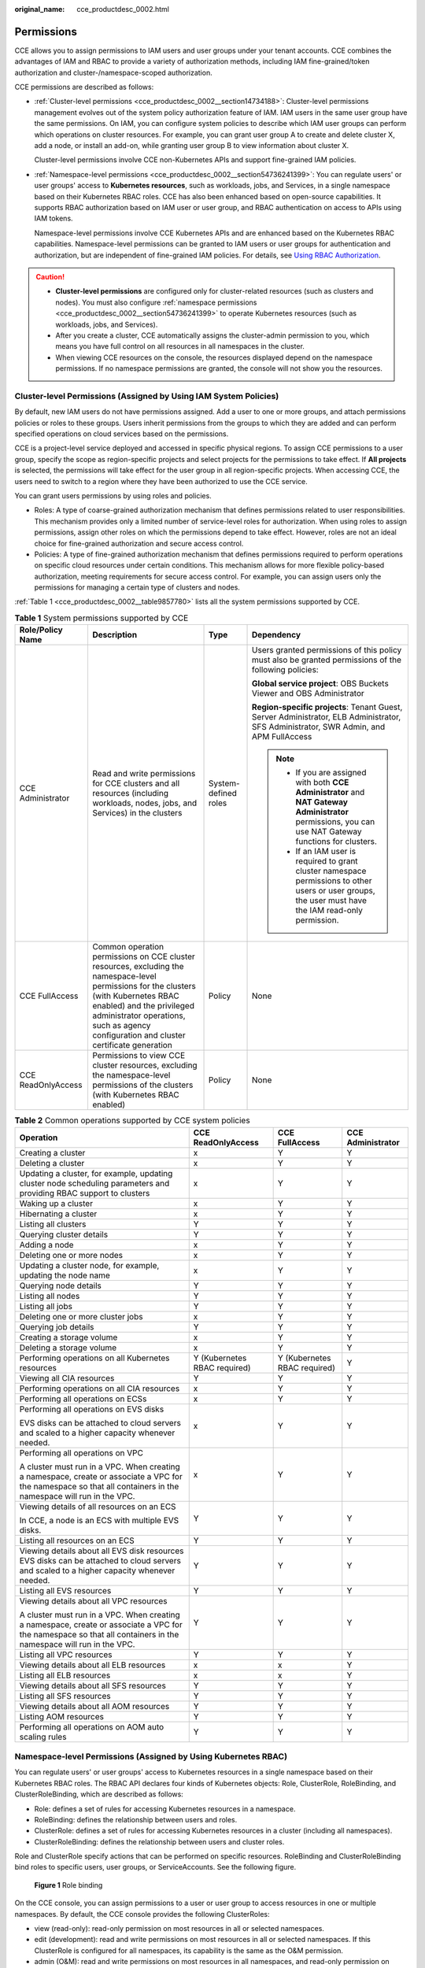 :original_name: cce_productdesc_0002.html

.. _cce_productdesc_0002:

Permissions
===========

CCE allows you to assign permissions to IAM users and user groups under your tenant accounts. CCE combines the advantages of IAM and RBAC to provide a variety of authorization methods, including IAM fine-grained/token authorization and cluster-/namespace-scoped authorization.

CCE permissions are described as follows:

-  :ref:`Cluster-level permissions <cce_productdesc_0002__section14734188>`: Cluster-level permissions management evolves out of the system policy authorization feature of IAM. IAM users in the same user group have the same permissions. On IAM, you can configure system policies to describe which IAM user groups can perform which operations on cluster resources. For example, you can grant user group A to create and delete cluster X, add a node, or install an add-on, while granting user group B to view information about cluster X.

   Cluster-level permissions involve CCE non-Kubernetes APIs and support fine-grained IAM policies.

-  :ref:`Namespace-level permissions <cce_productdesc_0002__section54736241399>`: You can regulate users' or user groups' access to **Kubernetes resources**, such as workloads, jobs, and Services, in a single namespace based on their Kubernetes RBAC roles. CCE has also been enhanced based on open-source capabilities. It supports RBAC authorization based on IAM user or user group, and RBAC authentication on access to APIs using IAM tokens.

   Namespace-level permissions involve CCE Kubernetes APIs and are enhanced based on the Kubernetes RBAC capabilities. Namespace-level permissions can be granted to IAM users or user groups for authentication and authorization, but are independent of fine-grained IAM policies. For details, see `Using RBAC Authorization <https://kubernetes.io/docs/reference/access-authn-authz/rbac/>`__.

.. caution::

   -  **Cluster-level permissions** are configured only for cluster-related resources (such as clusters and nodes). You must also configure :ref:`namespace permissions <cce_productdesc_0002__section54736241399>` to operate Kubernetes resources (such as workloads, jobs, and Services).
   -  After you create a cluster, CCE automatically assigns the cluster-admin permission to you, which means you have full control on all resources in all namespaces in the cluster.
   -  When viewing CCE resources on the console, the resources displayed depend on the namespace permissions. If no namespace permissions are granted, the console will not show you the resources.

.. _cce_productdesc_0002__section14734188:

Cluster-level Permissions (Assigned by Using IAM System Policies)
-----------------------------------------------------------------

By default, new IAM users do not have permissions assigned. Add a user to one or more groups, and attach permissions policies or roles to these groups. Users inherit permissions from the groups to which they are added and can perform specified operations on cloud services based on the permissions.

CCE is a project-level service deployed and accessed in specific physical regions. To assign CCE permissions to a user group, specify the scope as region-specific projects and select projects for the permissions to take effect. If **All projects** is selected, the permissions will take effect for the user group in all region-specific projects. When accessing CCE, the users need to switch to a region where they have been authorized to use the CCE service.

You can grant users permissions by using roles and policies.

-  Roles: A type of coarse-grained authorization mechanism that defines permissions related to user responsibilities. This mechanism provides only a limited number of service-level roles for authorization. When using roles to assign permissions, assign other roles on which the permissions depend to take effect. However, roles are not an ideal choice for fine-grained authorization and secure access control.
-  Policies: A type of fine-grained authorization mechanism that defines permissions required to perform operations on specific cloud resources under certain conditions. This mechanism allows for more flexible policy-based authorization, meeting requirements for secure access control. For example, you can assign users only the permissions for managing a certain type of clusters and nodes.

:ref:`Table 1 <cce_productdesc_0002__table9857780>` lists all the system permissions supported by CCE.

.. _cce_productdesc_0002__table9857780:

.. table:: **Table 1** System permissions supported by CCE

   +--------------------+---------------------------------------------------------------------------------------------------------------------------------------------------------------------------------------------------------------------------------------------------------------+----------------------+----------------------------------------------------------------------------------------------------------------------------------------------------------+
   | Role/Policy Name   | Description                                                                                                                                                                                                                                                   | Type                 | Dependency                                                                                                                                               |
   +====================+===============================================================================================================================================================================================================================================================+======================+==========================================================================================================================================================+
   | CCE Administrator  | Read and write permissions for CCE clusters and all resources (including workloads, nodes, jobs, and Services) in the clusters                                                                                                                                | System-defined roles | Users granted permissions of this policy must also be granted permissions of the following policies:                                                     |
   |                    |                                                                                                                                                                                                                                                               |                      |                                                                                                                                                          |
   |                    |                                                                                                                                                                                                                                                               |                      | **Global service project**: OBS Buckets Viewer and OBS Administrator                                                                                     |
   |                    |                                                                                                                                                                                                                                                               |                      |                                                                                                                                                          |
   |                    |                                                                                                                                                                                                                                                               |                      | **Region-specific projects**: Tenant Guest, Server Administrator, ELB Administrator, SFS Administrator, SWR Admin, and APM FullAccess                    |
   |                    |                                                                                                                                                                                                                                                               |                      |                                                                                                                                                          |
   |                    |                                                                                                                                                                                                                                                               |                      | .. note::                                                                                                                                                |
   |                    |                                                                                                                                                                                                                                                               |                      |                                                                                                                                                          |
   |                    |                                                                                                                                                                                                                                                               |                      |    -  If you are assigned with both **CCE Administrator** and **NAT Gateway Administrator** permissions, you can use NAT Gateway functions for clusters. |
   |                    |                                                                                                                                                                                                                                                               |                      |    -  If an IAM user is required to grant cluster namespace permissions to other users or user groups, the user must have the IAM read-only permission.  |
   +--------------------+---------------------------------------------------------------------------------------------------------------------------------------------------------------------------------------------------------------------------------------------------------------+----------------------+----------------------------------------------------------------------------------------------------------------------------------------------------------+
   | CCE FullAccess     | Common operation permissions on CCE cluster resources, excluding the namespace-level permissions for the clusters (with Kubernetes RBAC enabled) and the privileged administrator operations, such as agency configuration and cluster certificate generation | Policy               | None                                                                                                                                                     |
   +--------------------+---------------------------------------------------------------------------------------------------------------------------------------------------------------------------------------------------------------------------------------------------------------+----------------------+----------------------------------------------------------------------------------------------------------------------------------------------------------+
   | CCE ReadOnlyAccess | Permissions to view CCE cluster resources, excluding the namespace-level permissions of the clusters (with Kubernetes RBAC enabled)                                                                                                                           | Policy               | None                                                                                                                                                     |
   +--------------------+---------------------------------------------------------------------------------------------------------------------------------------------------------------------------------------------------------------------------------------------------------------+----------------------+----------------------------------------------------------------------------------------------------------------------------------------------------------+

.. table:: **Table 2** Common operations supported by CCE system policies

   +------------------------------------------------------------------------------------------------------------------------------------------------------------------+------------------------------+------------------------------+-------------------+
   | Operation                                                                                                                                                        | CCE ReadOnlyAccess           | CCE FullAccess               | CCE Administrator |
   +==================================================================================================================================================================+==============================+==============================+===================+
   | Creating a cluster                                                                                                                                               | x                            | Y                            | Y                 |
   +------------------------------------------------------------------------------------------------------------------------------------------------------------------+------------------------------+------------------------------+-------------------+
   | Deleting a cluster                                                                                                                                               | x                            | Y                            | Y                 |
   +------------------------------------------------------------------------------------------------------------------------------------------------------------------+------------------------------+------------------------------+-------------------+
   | Updating a cluster, for example, updating cluster node scheduling parameters and providing RBAC support to clusters                                              | x                            | Y                            | Y                 |
   +------------------------------------------------------------------------------------------------------------------------------------------------------------------+------------------------------+------------------------------+-------------------+
   | Waking up a cluster                                                                                                                                              | x                            | Y                            | Y                 |
   +------------------------------------------------------------------------------------------------------------------------------------------------------------------+------------------------------+------------------------------+-------------------+
   | Hibernating a cluster                                                                                                                                            | x                            | Y                            | Y                 |
   +------------------------------------------------------------------------------------------------------------------------------------------------------------------+------------------------------+------------------------------+-------------------+
   | Listing all clusters                                                                                                                                             | Y                            | Y                            | Y                 |
   +------------------------------------------------------------------------------------------------------------------------------------------------------------------+------------------------------+------------------------------+-------------------+
   | Querying cluster details                                                                                                                                         | Y                            | Y                            | Y                 |
   +------------------------------------------------------------------------------------------------------------------------------------------------------------------+------------------------------+------------------------------+-------------------+
   | Adding a node                                                                                                                                                    | x                            | Y                            | Y                 |
   +------------------------------------------------------------------------------------------------------------------------------------------------------------------+------------------------------+------------------------------+-------------------+
   | Deleting one or more nodes                                                                                                                                       | x                            | Y                            | Y                 |
   +------------------------------------------------------------------------------------------------------------------------------------------------------------------+------------------------------+------------------------------+-------------------+
   | Updating a cluster node, for example, updating the node name                                                                                                     | x                            | Y                            | Y                 |
   +------------------------------------------------------------------------------------------------------------------------------------------------------------------+------------------------------+------------------------------+-------------------+
   | Querying node details                                                                                                                                            | Y                            | Y                            | Y                 |
   +------------------------------------------------------------------------------------------------------------------------------------------------------------------+------------------------------+------------------------------+-------------------+
   | Listing all nodes                                                                                                                                                | Y                            | Y                            | Y                 |
   +------------------------------------------------------------------------------------------------------------------------------------------------------------------+------------------------------+------------------------------+-------------------+
   | Listing all jobs                                                                                                                                                 | Y                            | Y                            | Y                 |
   +------------------------------------------------------------------------------------------------------------------------------------------------------------------+------------------------------+------------------------------+-------------------+
   | Deleting one or more cluster jobs                                                                                                                                | x                            | Y                            | Y                 |
   +------------------------------------------------------------------------------------------------------------------------------------------------------------------+------------------------------+------------------------------+-------------------+
   | Querying job details                                                                                                                                             | Y                            | Y                            | Y                 |
   +------------------------------------------------------------------------------------------------------------------------------------------------------------------+------------------------------+------------------------------+-------------------+
   | Creating a storage volume                                                                                                                                        | x                            | Y                            | Y                 |
   +------------------------------------------------------------------------------------------------------------------------------------------------------------------+------------------------------+------------------------------+-------------------+
   | Deleting a storage volume                                                                                                                                        | x                            | Y                            | Y                 |
   +------------------------------------------------------------------------------------------------------------------------------------------------------------------+------------------------------+------------------------------+-------------------+
   | Performing operations on all Kubernetes resources                                                                                                                | Y (Kubernetes RBAC required) | Y (Kubernetes RBAC required) | Y                 |
   +------------------------------------------------------------------------------------------------------------------------------------------------------------------+------------------------------+------------------------------+-------------------+
   | Viewing all CIA resources                                                                                                                                        | Y                            | Y                            | Y                 |
   +------------------------------------------------------------------------------------------------------------------------------------------------------------------+------------------------------+------------------------------+-------------------+
   | Performing operations on all CIA resources                                                                                                                       | x                            | Y                            | Y                 |
   +------------------------------------------------------------------------------------------------------------------------------------------------------------------+------------------------------+------------------------------+-------------------+
   | Performing all operations on ECSs                                                                                                                                | x                            | Y                            | Y                 |
   +------------------------------------------------------------------------------------------------------------------------------------------------------------------+------------------------------+------------------------------+-------------------+
   | Performing all operations on EVS disks                                                                                                                           | x                            | Y                            | Y                 |
   |                                                                                                                                                                  |                              |                              |                   |
   | EVS disks can be attached to cloud servers and scaled to a higher capacity whenever needed.                                                                      |                              |                              |                   |
   +------------------------------------------------------------------------------------------------------------------------------------------------------------------+------------------------------+------------------------------+-------------------+
   | Performing all operations on VPC                                                                                                                                 | x                            | Y                            | Y                 |
   |                                                                                                                                                                  |                              |                              |                   |
   | A cluster must run in a VPC. When creating a namespace, create or associate a VPC for the namespace so that all containers in the namespace will run in the VPC. |                              |                              |                   |
   +------------------------------------------------------------------------------------------------------------------------------------------------------------------+------------------------------+------------------------------+-------------------+
   | Viewing details of all resources on an ECS                                                                                                                       | Y                            | Y                            | Y                 |
   |                                                                                                                                                                  |                              |                              |                   |
   | In CCE, a node is an ECS with multiple EVS disks.                                                                                                                |                              |                              |                   |
   +------------------------------------------------------------------------------------------------------------------------------------------------------------------+------------------------------+------------------------------+-------------------+
   | Listing all resources on an ECS                                                                                                                                  | Y                            | Y                            | Y                 |
   +------------------------------------------------------------------------------------------------------------------------------------------------------------------+------------------------------+------------------------------+-------------------+
   | Viewing details about all EVS disk resources EVS disks can be attached to cloud servers and scaled to a higher capacity whenever needed.                         | Y                            | Y                            | Y                 |
   +------------------------------------------------------------------------------------------------------------------------------------------------------------------+------------------------------+------------------------------+-------------------+
   | Listing all EVS resources                                                                                                                                        | Y                            | Y                            | Y                 |
   +------------------------------------------------------------------------------------------------------------------------------------------------------------------+------------------------------+------------------------------+-------------------+
   | Viewing details about all VPC resources                                                                                                                          | Y                            | Y                            | Y                 |
   |                                                                                                                                                                  |                              |                              |                   |
   | A cluster must run in a VPC. When creating a namespace, create or associate a VPC for the namespace so that all containers in the namespace will run in the VPC. |                              |                              |                   |
   +------------------------------------------------------------------------------------------------------------------------------------------------------------------+------------------------------+------------------------------+-------------------+
   | Listing all VPC resources                                                                                                                                        | Y                            | Y                            | Y                 |
   +------------------------------------------------------------------------------------------------------------------------------------------------------------------+------------------------------+------------------------------+-------------------+
   | Viewing details about all ELB resources                                                                                                                          | x                            | x                            | Y                 |
   +------------------------------------------------------------------------------------------------------------------------------------------------------------------+------------------------------+------------------------------+-------------------+
   | Listing all ELB resources                                                                                                                                        | x                            | x                            | Y                 |
   +------------------------------------------------------------------------------------------------------------------------------------------------------------------+------------------------------+------------------------------+-------------------+
   | Viewing details about all SFS resources                                                                                                                          | Y                            | Y                            | Y                 |
   +------------------------------------------------------------------------------------------------------------------------------------------------------------------+------------------------------+------------------------------+-------------------+
   | Listing all SFS resources                                                                                                                                        | Y                            | Y                            | Y                 |
   +------------------------------------------------------------------------------------------------------------------------------------------------------------------+------------------------------+------------------------------+-------------------+
   | Viewing details about all AOM resources                                                                                                                          | Y                            | Y                            | Y                 |
   +------------------------------------------------------------------------------------------------------------------------------------------------------------------+------------------------------+------------------------------+-------------------+
   | Listing AOM resources                                                                                                                                            | Y                            | Y                            | Y                 |
   +------------------------------------------------------------------------------------------------------------------------------------------------------------------+------------------------------+------------------------------+-------------------+
   | Performing all operations on AOM auto scaling rules                                                                                                              | Y                            | Y                            | Y                 |
   +------------------------------------------------------------------------------------------------------------------------------------------------------------------+------------------------------+------------------------------+-------------------+

.. _cce_productdesc_0002__section54736241399:

Namespace-level Permissions (Assigned by Using Kubernetes RBAC)
---------------------------------------------------------------

You can regulate users' or user groups' access to Kubernetes resources in a single namespace based on their Kubernetes RBAC roles. The RBAC API declares four kinds of Kubernetes objects: Role, ClusterRole, RoleBinding, and ClusterRoleBinding, which are described as follows:

-  Role: defines a set of rules for accessing Kubernetes resources in a namespace.
-  RoleBinding: defines the relationship between users and roles.
-  ClusterRole: defines a set of rules for accessing Kubernetes resources in a cluster (including all namespaces).
-  ClusterRoleBinding: defines the relationship between users and cluster roles.

Role and ClusterRole specify actions that can be performed on specific resources. RoleBinding and ClusterRoleBinding bind roles to specific users, user groups, or ServiceAccounts. See the following figure.


.. figure:: /_static/images/en-us_image_0261301557.png
   :alt: **Figure 1** Role binding

   **Figure 1** Role binding

On the CCE console, you can assign permissions to a user or user group to access resources in one or multiple namespaces. By default, the CCE console provides the following ClusterRoles:

-  view (read-only): read-only permission on most resources in all or selected namespaces.
-  edit (development): read and write permissions on most resources in all or selected namespaces. If this ClusterRole is configured for all namespaces, its capability is the same as the O&M permission.
-  admin (O&M): read and write permissions on most resources in all namespaces, and read-only permission on nodes, storage volumes, namespaces, and quota management.
-  cluster-admin (administrator): read and write permissions on all resources in all namespaces.
-  drainage-editor: drain a node.
-  drainage-viewer: view the nodal drainage status but cannot drain a node.

In addition to the preceding typical ClusterRoles, you can define Role and RoleBinding to grant the permissions to add, delete, modify, and obtain global resources (such as nodes, PVs, and CustomResourceDefinitions) and different resources (such as pods, Deployments, and Services) in namespaces for refined permission control.
